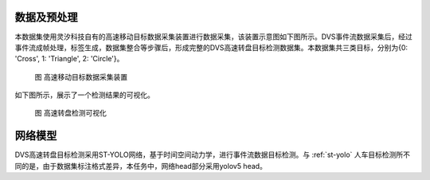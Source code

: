 数据及预处理
^^^^^^^^^^^^^^^^^^^^^^^^^^^^^^^^^^^^^^^^^^^^^^^^^^^^^^^^^^^^^^^^^^^^^^^^^^^^^^^^^^^^^^^^^^

本数据集使用灵汐科技自有的高速移动目标数据采集装置进行数据采集，该装置示意图如下图所示。DVS事件流数据采集后，经过事件流成帧处理，标签生成，数据集整合等步骤后，形成完整的DVS高速转盘目标检测数据集。本数据集共三类目标，分别为{0: 'Cross', 1: 'Triangle', 2: 'Circle'}。


.. figure:: _images/高速移动目标数据采集装置.png
   :alt: 高速移动目标数据采集装置

   图 高速移动目标数据采集装置

如下图所示，展示了一个检测结果的可视化。

.. figure:: _images/高速转盘检测可视化.jpeg
   :alt: 高速转盘检测可视化

   图 高速转盘检测可视化

网络模型
^^^^^^^^^^^^^^^^^^^^^^^^^^^^^^^^^^^^^^^^^^^^^^^^^^^^^^^^^^^^^^^^^^^^^^^^^^^^^^^^^^^^^^^^^^

DVS高速转盘目标检测采用ST-YOLO网络，基于时间空间动力学，进行事件流数据目标检测。与 :ref:`st-yolo` 人车目标检测所不同的是，由于数据集标注格式差异，本任务中，网络head部分采用yolov5 head。